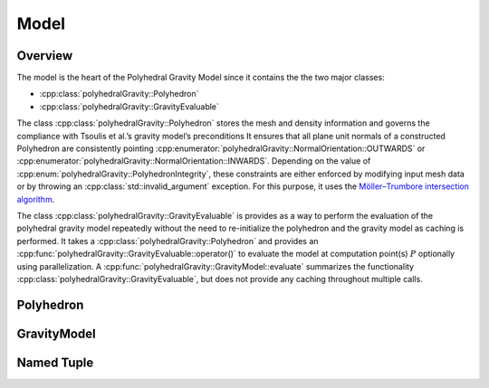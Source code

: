 Model
=====

Overview
--------

The model is the heart of the Polyhedral Gravity Model
since it contains the the two major classes:

* :cpp:class:`polyhedralGravity::Polyhedron`
* :cpp:class:`polyhedralGravity::GravityEvaluable`

The class :cpp:class:`polyhedralGravity::Polyhedron` stores the mesh and density
information and governs the compliance with Tsoulis et al.’s gravity model’s preconditions
It ensures that all plane unit normals of a constructed Polyhedron are consistently
pointing :cpp:enumerator:`polyhedralGravity::NormalOrientation::OUTWARDS` or
:cpp:enumerator:`polyhedralGravity::NormalOrientation::INWARDS`.
Depending on the value of :cpp:enum:`polyhedralGravity::PolyhedronIntegrity`, these
constraints are either enforced by modifying input mesh data or by throwing
an :cpp:class:`std::invalid_argument` exception.
For this purpose, it uses the `Möller–Trumbore intersection algorithm <https://en.wikipedia.org/wiki/Möller–Trumbore_intersection_algorithm>`__.


The class :cpp:class:`polyhedralGravity::GravityEvaluable` is provides as a way to
perform the evaluation of the polyhedral gravity model repeatedly
without the need to re-initialize the polyhedron and the gravity model as
caching is performed.
It takes a :cpp:class:`polyhedralGravity::Polyhedron` and provides an
:cpp:func:`polyhedralGravity::GravityEvaluable::operator()` to evaluate the
model at computation point(s) :math:`P` optionally using parallelization.
A :cpp:func:`polyhedralGravity::GravityModel::evaluate` summarizes the
functionality :cpp:class:`polyhedralGravity::GravityEvaluable`, but does not
provide any caching throughout multiple calls.


Polyhedron
----------

.. doxygenclass:: polyhedralGravity::Polyhedron

.. doxygenenum:: polyhedralGravity::NormalOrientation

.. doxygenenum:: polyhedralGravity::PolyhedronIntegrity


GravityModel
------------

.. doxygenclass:: polyhedralGravity::GravityEvaluable

.. doxygennamespace:: polyhedralGravity::GravityModel


Named Tuple
-----------

.. doxygenstruct:: polyhedralGravity::Distance

.. doxygenstruct:: polyhedralGravity::TranscendentalExpression

.. doxygenstruct:: polyhedralGravity::HessianPlane